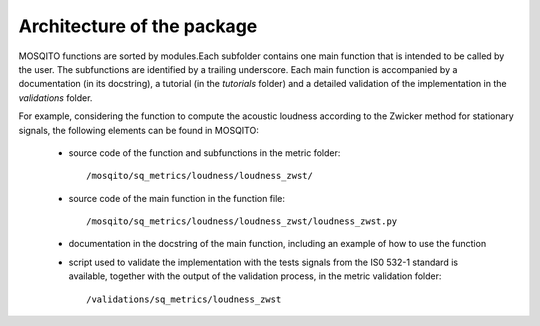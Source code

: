 .. _architecture:

Architecture of the package
===========================

MOSQITO functions are sorted by modules.Each subfolder contains one main function that is intended to be called by the user. The subfunctions are identified by a trailing underscore. Each main function is accompanied by a documentation (in its docstring), a tutorial (in the *tutorials* folder) and a detailed validation of the implementation in the *validations* folder. 

For example, considering the function to compute the acoustic loudness according to the Zwicker method for stationary signals, the following elements can be found in MOSQITO:

 * source code of the function and subfunctions in the metric folder: ::

      /mosqito/sq_metrics/loudness/loudness_zwst/
      
 * source code of the main function in the function file: ::
 
      /mosqito/sq_metrics/loudness/loudness_zwst/loudness_zwst.py
 * documentation in the docstring of the main function, including an example of how to use the function
 * script used to validate the implementation with the tests signals from the IS0 532-1 standard is available, together with the output of the validation process, in the metric validation folder: ::

      /validations/sq_metrics/loudness_zwst
